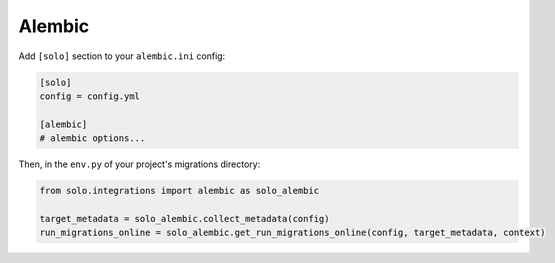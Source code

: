 Alembic
-------

Add ``[solo]`` section to your ``alembic.ini`` config:

.. code-block:: ini

    [solo]
    config = config.yml

    [alembic]
    # alembic options...

Then, in the ``env.py`` of your project's migrations directory:

.. code-block:: python

    from solo.integrations import alembic as solo_alembic

    target_metadata = solo_alembic.collect_metadata(config)
    run_migrations_online = solo_alembic.get_run_migrations_online(config, target_metadata, context)

